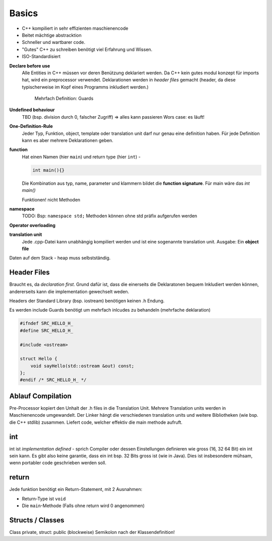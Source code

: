 Basics
======

* C++ kompiliert in sehr effizienten maschienencode
* Beitet mächtige abstracktion
* Schneller und wartbarer code.
* "Gutes" C++ zu schreiben benötigt viel Erfahrung und Wissen.
* ISO-Standardisiert


**Declare before use**
    Alle Entities in C++ müssen vor deren Benützung deklariert werden.
    Da C++ kein gutes modul konzept für imports hat, wird ein preprocessor verwendet.
    Deklarationen werden in *header files* gemacht (header, da diese typischerweise im Kopf
    eines Programms inkludiert werden.)

     Mehrfach Definition: Guards

**Undefined behaviour**
    TBD (bsp. division durch 0, falscher Zugriff) => alles kann passieren
    Wors case: es läuft!

**One-Definition-Rule**
    Jeder Typ, Funktion, object, template oder translation unit darf nur genau eine definition haben.
    Für jede Definition kann es aber mehrere Deklarationen geben.

**function**
    Hat einen Namen (hier ``main``) und return type (hier ``int``) -

    .. code:: c++

        int main(){}

    Die Kombination aus typ, name, parameter und klammern bildet die **function signature**.
    Für main wäre das `int main()`

    Funktionen! nicht Methoden

**namespace**
    TODO:
    Bsp: ``namespace std;`` Methoden können ohne std präfix aufgerufen werden

**Operator overloading**


**translation unit**
    Jede .cpp-Datei kann unabhängig kompiliert werden und ist eine sogenannte translation unit.
    Ausgabe: Ein **object file**


Daten auf dem Stack - heap muss selbstständig.


Header Files
-------------
Braucht es, da *declaration first*. Grund dafür ist, dass die einerseits die Deklaratonen
bequem Inkludiert werden können, andererseits kann die implementation gewechselt weden.

Headers der Standard Library (bsp. iostream) benötigen keinen .h Endung.

Es werden include Guards benötigt um mehrfach inlcudes zu behandeln (mehrfache deklaration)

.. code:: c++

    #ifndef SRC_HELLO_H_
    #define SRC_HELLO_H_

    #include <ostream>

    struct Hello {
    	void sayHello(std::ostream &out) const;
    };
    #endif /* SRC_HELLO_H_ */


Ablauf Compilation
-------------------


.. image:: images/compilation_model.png


Pre-Processor kopiert den Unhalt der .h files in die Translation Unit.
Mehrere Translation units werden in Maschienencode umgewandelt.
Der Linker hängt die verschiedenen translation units und weitere Bibliotheken (wie bsp. die C++ stdlib) zusammen.
Liefert code, welcher effektiv die main methode aufruft.

.. seealso::

        `Lucid C++ - Kapitel 0 <https://wiki.ifs.hsr.ch/CPlusPlus/files/C++chapter0.pdf>`_


int
---
int ist *implementation defined* - sprich Compiler oder dessen Einstellungen definieren wie gross (16, 32 64 Bit) ein int sein kann.
Es gibt also keine garantie, dass ein int bsp. 32 Bits gross ist (wie in Java).
Dies ist insbesondere mühsam, wenn portabler code geschrieben werden soll.

return
------
Jede funktion benötigt ein Return-Statement, mit 2 Ausnahmen:

* Return-Type ist ``void``
* Die ``main``-Methode (Falls ohne return wird 0 angenommen)


Structs / Classes
------------------
Class private, struct: public (blockweise)
Semikolon nach der Klassendefinition!
